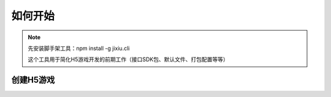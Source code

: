 ﻿如何开始
==========

.. Note::

    先安装脚手架工具：npm install -g jixiu.cli
    
    这个工具用于简化H5游戏开发的前期工作（接口SDK包、默认文件、打包配置等等）

创建H5游戏
-----------

    

.. code-block:: cmd
    :linenos:

    创建1个基于phaserJs的H5游戏种子项目（默认包含所有SDK，详见README.md）
    
    jixiu newgame.v2 helloworld
    
    
    创建1个基于html的H5游戏种子项目（默认包含所有SDK，详见README.md）

    jixiu newgame helloworld
    
